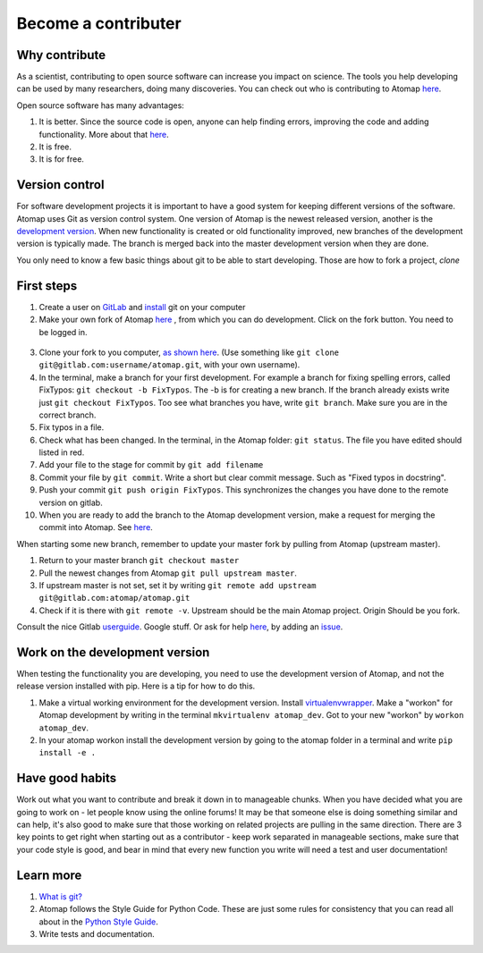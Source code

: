 .. _contribute:


====================
Become a contributer
====================

Why contribute
^^^^^^^^^^^^^^

As a scientist, contributing to open source software can increase you impact on science.
The tools you help developing can be used by many researchers, doing many discoveries.
You can check out who is contributing to Atomap `here <https://gitlab.com/atomap/atomap/graphs/master>`_.

Open source software has many advantages:

1. It is better. Since the source code is open, anyone can help finding errors, improving the code and adding functionality. More about that `here <https://www.dwheeler.com/oss_fs_why.html>`_.
2. It is free.
3. It is for free.


Version control
^^^^^^^^^^^^^^^
For software development projects it is important to have a good system for keeping different versions of the software.
Atomap uses Git as version control system.
One version of Atomap is the newest released version, another is the `development version <https://gitlab.com/atomap/atomap>`_.
When new functionality is created or old functionality improved, new branches of the development version is typically made.
The branch is merged back into the master development version when they are done.

You only need to know a few basic things about git to be able to start developing.
Those are how to fork a project, `clone`

First steps
^^^^^^^^^^^

1. Create a user on `GitLab <https://gitlab.com/>`_ and `install <https://gist.github.com/derhuerst/1b15ff4652a867391f03>`_ git on your computer 
2. Make your own fork of Atomap `here <https://gitlab.com/atomap/atomap>`_ , from which you can do development. Click on the fork button. You need to be logged in.

.. figure:: images/misc/fork.jpg
    :scale: 75 %
    :align: center

3. Clone your fork to you computer, `as shown here <https://docs.gitlab.com/ce/gitlab-basics/command-line-commands.html#clone-your-project>`_. (Use something like ``git clone git@gitlab.com:username/atomap.git``, with your own username).
4. In the terminal, make a branch for your first development. For example a branch for fixing spelling errors, called FixTypos: ``git checkout -b FixTypos``. The -b is for creating a new branch. If the branch already exists write just ``git checkout FixTypos``. Too see what branches you have, write ``git branch``. Make sure you are in the correct branch.
5. Fix typos in a file.
6. Check what has been changed. In the terminal, in the Atomap folder: ``git status``. The file you have edited should listed in red.
7. Add your file to the stage for commit by ``git add filename``
8. Commit your file by ``git commit``. Write a short but clear commit message. Such as "Fixed typos in docstring".
9. Push your commit ``git push origin FixTypos``. This synchronizes the changes you have done to the remote version on gitlab.
10. When you are ready to add the branch to the Atomap development version, make a request for merging the commit into Atomap. See `here <https://docs.gitlab.com/ce/gitlab-basics/add-merge-request.html>`_.

When starting some new branch, remember to update your master fork by pulling from Atomap (upstream master).

1. Return to your master branch ``git checkout master``
2. Pull the newest changes from Atomap ``git pull upstream master``. 
3. If upstream master is not set, set it by writing ``git remote add upstream git@gitlab.com:atomap/atomap.git``
4. Check if it is there with ``git remote -v``. Upstream should be the main Atomap project. Origin Should be you fork. 

Consult the nice Gitlab `userguide <https://docs.gitlab.com/ce/gitlab-basics/README.html>`_.
Google stuff.
Or ask for help `here <https://gitlab.com/atomap/atomap/issues>`_, by adding an `issue <https://docs.gitlab.com/ce/user/project/issues/create_new_issue.html>`_.

Work on the development version
^^^^^^^^^^^^^^^^^^^^^^^^^^^^^^^
When testing the functionality you are developing, you need to use the development version of Atomap, and not the release version installed with pip.
Here is a tip for how to do this.

1. Make a virtual working environment for the development version. Install `virtualenvwrapper <https://virtualenvwrapper.readthedocs.io/en/latest/install.html#basic-installation>`_. Make a "workon" for Atomap development by writing in the terminal ``mkvirtualenv atomap_dev``. Got to your new "workon" by ``workon atomap_dev``.
2. In your atomap workon install the development version by going to the atomap folder in a terminal and write ``pip install -e .``

Have good habits
^^^^^^^^^^^^^^^^
Work out what you want to contribute and break it down in to manageable chunks.
When you have decided what you are going to work on - let people know using the online forums!
It may be that someone else is doing something similar and can help, it's also good to make sure that those working on related projects are pulling in the same direction.
There are 3 key points to get right when starting out as a contributor - keep work separated in manageable sections, make sure that your code style is good, and bear in mind that every new function you write will need a test and user documentation!

Learn more
^^^^^^^^^^
1. `What is git? <https://www.git-scm.com/about>`_
2. Atomap follows the Style Guide for Python Code. These are just some rules for consistency that you can read all about in the `Python Style Guide <https://www.python.org/dev/peps/pep-0008/>`_.
3. Write tests and documentation. 

